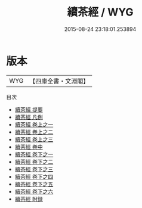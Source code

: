 #+TITLE: 續茶經 / WYG
#+DATE: 2015-08-24 23:18:01.253894
* 版本
 |       WYG|【四庫全書・文淵閣】|
目次
 - [[file:KR3i0024_000.txt::000-1a][續茶經 提要]]
 - [[file:KR3i0024_000.txt::000-3a][續茶經 凡例]]
 - [[file:KR3i0024_001.txt::001-1a][續茶經 卷上之一]]
 - [[file:KR3i0024_001.txt::001-32a][續茶經 卷上之二]]
 - [[file:KR3i0024_001.txt::001-42a][續茶經 卷上之三]]
 - [[file:KR3i0024_002.txt::002-1a][續茶經 卷中]]
 - [[file:KR3i0024_003.txt::003-1a][續茶經 卷下之一]]
 - [[file:KR3i0024_003.txt::003-32a][續茶經 卷下之二]]
 - [[file:KR3i0024_003.txt::003-52a][續茶經 卷下之三]]
 - [[file:KR3i0024_003.txt::003-99a][續茶經 卷下之四]]
 - [[file:KR3i0024_003.txt::003-132a][續茶經 卷下之五]]
 - [[file:KR3i0024_003.txt::003-145a][續茶經 卷下之六]]
 - [[file:KR3i0024_004.txt::004-1a][續茶經 附録]]
